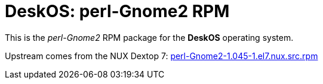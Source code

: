 = DeskOS: perl-Gnome2 RPM

This is the _perl-Gnome2_ RPM package for the *DeskOS* operating system.

Upstream comes from the NUX Dextop 7:
http://li.nux.ro/download/nux/dextop/el7/SRPMS/perl-Gnome2-1.045-1.el7.nux.src.rpm[perl-Gnome2-1.045-1.el7.nux.src.rpm]
